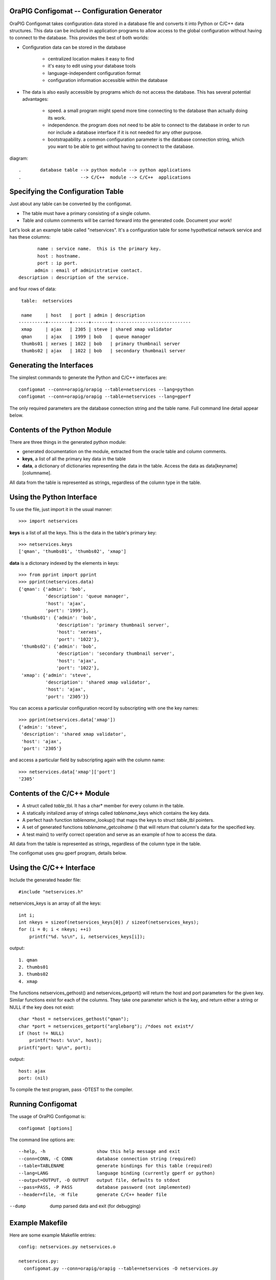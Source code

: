 .. image:: orapig.png

OraPIG Configomat -- Configuration Generator
==============================================

OraPIG Configomat takes configuration data stored in a
database file and converts it into Python or C/C++
data structures.  This data can be included in application
programs to allow access to the global configuration
without having to connect to the database.
This provides the best of both worlds:

- Configuration data can be stored in the database

    - centralized location makes it easy to find
    - it's easy to edit using your database tools
    - language-independent configuration format
    - configuration information accessible within the database

- The data is also easily accessible by programs which do not
  access the database.  This has several potential advantages:

    - speed. a small program might spend more time connecting to the
      database than actually doing its work.

    - independence.  the program does not need to be able to connect
      to the database in order to run nor include a database interface
      if it is not needed for any other purpose.

    - bootstrapability.  a common configuration parameter is the
      database connection string, which you want to be able to
      get without having to connect to the database.

diagram::

    .       database table --> python module --> python applications
    .                      --> C/C++  module --> C/C++  applications

Specifying the Configuration Table
==================================

Just about any table can be converted by the configomat.

- The table must have a primary consisting of a single column.
- Table and column comments will be carried forward into the generated
  code.  Document your work!

Let's look at an example table called "netservices".  It's a
configuration table for some hypothetical network service
and has these columns::

        name : service name.  this is the primary key.
        host : hostname.
        port : ip port.
       admin : email of administrative contact.
 description : description of the service.

and four rows of data::

     table:  netservices

     name     | host   | port | admin | description
    ----------+--------+------+-------+-----------------------------
     xmap     | ajax   | 2305 | steve | shared xmap validator
     qman     | ajax   | 1999 | bob   | queue manager
     thumbs01 | xerxes | 1022 | bob   | primary thumbnail server
     thumbs02 | ajax   | 1022 | bob   | secondary thumbnail server

Generating the Interfaces
=========================

The simplest commands to generate the Python and C/C++ interfaces are::

    configomat --conn=orapig/orapig --table=netservices --lang=python
    configomat --conn=orapig/orapig --table=netservices --lang=gperf

The only required parameters are the database connection string
and the table name.  Full command line detail appear below.

Contents of the Python Module
=============================

There are three things in the generated python module:

- generated documentation on the module, extracted from the oracle
  table and column comments.

- **keys**, a list of all the primary key data in the table

- **data**, a dictionary of dictionaries representing the data in the
  table.  Access the data as data[keyname][columname].

All data from the table is represented as strings, regardless of
the column type in the table.

Using the Python Interface
==========================

To use the file, just import it in the usual manner::

    >>> import netservices

**keys** is a list of all the keys.  This is the data in the table's
primary key::

    >>> netservices.keys
    ['qman', 'thumbs01', 'thumbs02', 'xmap']

**data** is a dictonary indexed by the elements in keys::

    >>> from pprint import pprint
    >>> pprint(netservices.data)
    {'qman': {'admin': 'bob',
              'description': 'queue manager',
              'host': 'ajax',
              'port': '1999'},
     'thumbs01': {'admin': 'bob',
                  'description': 'primary thumbnail server',
                  'host': 'xerxes',
                  'port': '1022'},
     'thumbs02': {'admin': 'bob',
                  'description': 'secondary thumbnail server',
                  'host': 'ajax',
                  'port': '1022'},
     'xmap': {'admin': 'steve',
              'description': 'shared xmap validator',
              'host': 'ajax',
              'port': '2305'}}

You can access a particular configuration record by subscripting with
one the key names::

    >>> pprint(netservices.data['xmap'])
    {'admin': 'steve',
     'description': 'shared xmap validator',
     'host': 'ajax',
     'port': '2305'}

and access a particular field by subscripting again with the column name::

    >>> netservices.data['xmap']['port']
    '2305'

Contents of the C/C++ Module
============================

- A struct called *table*\ _tbl.  It has a char* member for every
  column in the table.

- A statically initalized array of strings called *tablename*\ _keys which
  contains the key data.

- A perfect hash function *tablename*\ _lookup() that maps the keys to
  struct *table*\ _tbl pointers.

- A set of generated functions *tablename*\ _get\ *colname* () that will
  return that column's data for the specified key.

- A test main() to verify correct operation and serve as an example
  of how to access the data.

All data from the table is represented as strings, regardless of
the column type in the table.

The configomat uses gnu gperf program, details below.

Using the C/C++ Interface
=========================

Include the generated header file::

    #include "netservices.h"

netservices_keys is an array of all the keys::

    int i;
    int nkeys = sizeof(netservices_keys[0]) / sizeof(netservices_keys);
    for (i = 0; i < nkeys; ++i)
        printf("%d. %s\n", i, netservices_keys[i]);

output::

   1. qman
   2. thumbs01
   3. thumbs02
   4. xmap

The functions netservices_gethost() and netservices_getport() will
return the host and port parameters for the given key.  Similar
functions exist for each of the columns.  They take one parameter
which is the key, and return either a string or NULL if the key
does not exist::

    char *host = netservices_gethost("qman");
    char *port = netservices_getport("arglebarg"); /*does not exist*/
    if (host != NULL)
        printf("host: %s\n", host);
    printf("port: %p\n", port);

output::

   host: ajax
   port: (nil)

To compile the test program, pass -DTEST to the compiler.

Running Configomat
==================

The usage of OraPIG Configomat is::

    configomat [options]

The command line options are::

--help, -h                   show this help message and exit
--conn=CONN, -C CONN         database connection string (required)
--table=TABLENAME            generate bindings for this table (required)
--lang=LANG                  language binding (currently gperf or python)
--output=OUTPUT, -O OUTPUT   output file, defaults to stdout
--pass=PASS, -P PASS         database password (not implemented)
--header=file, -H file       generate C/C++ header file

--dump                       dump parsed data and exit (for debugging)

Example Makefile
================

Here are some example Makefile entries::

    config: netservices.py netservices.o

    netservices.py:
      configomat.py --conn=orapig/orapig --table=netservices -O netservices.py

    netservices.o:
      configomat.py --conn=orapig/orapig --table=netservices --lang=gperf -O netservices.gperf -H netservices.h
      gperf -t --ignore-case --output=netservices.c netservices.gperf
      $(CC) $(CFLAGS) -c netservices.c

    test:
      configomat.py --conn=orapig/orapig --table=netservices --lang=gperf -O netservices.gperf -H netservices.h
      gperf -t --ignore-case --output=netservices.c netservices.gperf
      $(CC) $(CFLAGS) -DTEST netservices.c -o netservices-test
      ./netservices-test

    clean:
      rm -f netservices.py netservices.pyc
      rm -f netservices.gperf netservices.h netservices.c netservices.o netservices-test

Gperf Note
==========

The C/C++ bindingings use the Gnu perfect hash function generator gperf.
Details, docs and downloads available here:

-    http://www.gnu.org/software/gperf

Administrivia
=============

Configomat is part of OraPIG, the Oracle Python Interface Generator.

:Version:
    1.0
:Download:
    http://code.google.com/p/orapig
:Documentation:
    http://markharrison.net/orapig
:Author:
    Mark Harrison (mh@pixar.com)
:License:
    Copyright 2008 Pixar, available under a BSD license.
:Support:
    Send questions to the cx_Oracle mailing list.  There's a
    link at: http://python.net/crew/atuining/cx_Oracle
:Dependencies:
    cx_Oracle, the Python interface for Oracle:
    http://python.net/crew/atuining/cx_Oracle
    The C/C++ language binding uses gperf, the gnu perfect hash generator:
    http://www.gnu.org/software/gperf
:Installation:
    Configomat is a standalone script.  Edit the #! line and put in
    an appropriate path.
:OraPIG Motto:
    "There's a Snake in my Oracle!"

This has been tested with Python 2.3 and 2.4, and Oracle 10.2.1.

Thanks
======

- to Anthony Tuininga (Mr. cx_Oracle) for doing such a fine job on cx_Oracle.
- to the smart and ever-helpful denizens of cx-oracle-users
  and comp.databases.oracle.misc.
- to colleague Mike Sundy who inspired the need for this program.
- Douglas C. Schmidt and the rest of the gperf contributors.
- Joy Sikorski, who taught me how to draw a cute pig.  Visit her
  site and unlock your creativity! http://www.joysikorski.com

FAQs
====

1.  question

    answer

TODO
====

- allow overriding of column names to avoid reserved words
  in the target language.

- Generate reST documentation for the package.

- look at the gperf C++ flag.
